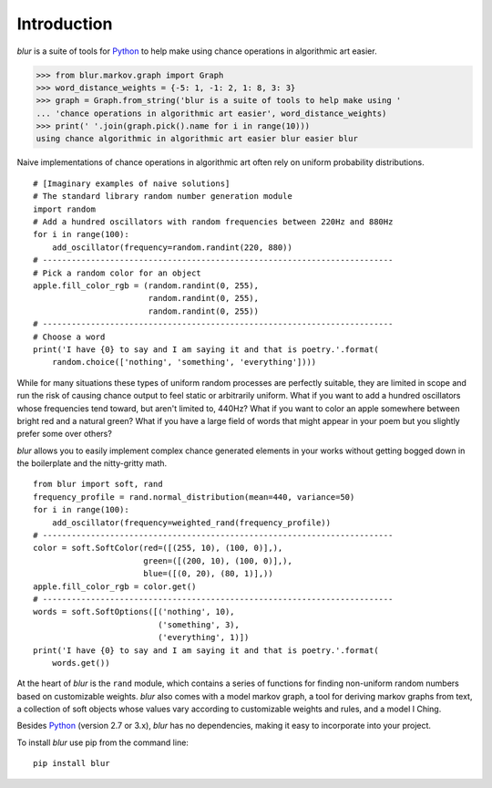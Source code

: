 Introduction
************

*blur* is a suite of tools for `Python <https://www.python.org/>`_ to help make
using chance operations in algorithmic art easier.

>>> from blur.markov.graph import Graph
>>> word_distance_weights = {-5: 1, -1: 2, 1: 8, 3: 3}
>>> graph = Graph.from_string('blur is a suite of tools to help make using '
... 'chance operations in algorithmic art easier', word_distance_weights)
>>> print(' '.join(graph.pick().name for i in range(10)))
using chance algorithmic in algorithmic art easier blur easier blur

Naive implementations of chance operations in algorithmic art often rely
on uniform probability distributions. ::

    # [Imaginary examples of naive solutions]
    # The standard library random number generation module
    import random
    # Add a hundred oscillators with random frequencies between 220Hz and 880Hz
    for i in range(100):
        add_oscillator(frequency=random.randint(220, 880))
    # -------------------------------------------------------------------------
    # Pick a random color for an object
    apple.fill_color_rgb = (random.randint(0, 255),
                            random.randint(0, 255),
                            random.randint(0, 255))
    # -------------------------------------------------------------------------
    # Choose a word
    print('I have {0} to say and I am saying it and that is poetry.'.format(
        random.choice(['nothing', 'something', 'everything'])))

While for many situations these types of uniform random processes are perfectly
suitable, they are limited in scope and run the risk of causing chance output
to feel static or arbitrarily uniform. What if you want to add a hundred
oscillators whose frequencies tend toward, but aren't limited to, 440Hz? What
if you want to color an apple somewhere between bright red and a natural green?
What if you have a large field of words that might appear in your poem but you
slightly prefer some over others?

*blur* allows you to easily implement complex chance generated elements
in your works without getting bogged down in the boilerplate and the
nitty-gritty math. ::

    from blur import soft, rand
    frequency_profile = rand.normal_distribution(mean=440, variance=50)
    for i in range(100):
        add_oscillator(frequency=weighted_rand(frequency_profile))
    # -------------------------------------------------------------------------
    color = soft.SoftColor(red=([(255, 10), (100, 0)],),
                           green=([(200, 10), (100, 0)],),
                           blue=([(0, 20), (80, 1)],))
    apple.fill_color_rgb = color.get()
    # -------------------------------------------------------------------------
    words = soft.SoftOptions([('nothing', 10),
                              ('something', 3),
                              ('everything', 1)])
    print('I have {0} to say and I am saying it and that is poetry.'.format(
        words.get())

At the heart of *blur* is the ``rand`` module, which contains a series of
functions for finding non-uniform random numbers based on customizable weights.
*blur* also comes with a model markov graph, a tool for deriving markov graphs
from text, a collection of soft objects whose values vary according to
customizable weights and rules, and a model I Ching.

Besides `Python <https://www.python.org/>`_ (version 2.7 or 3.x),
*blur* has no dependencies, making it easy to incorporate into your project.

To install *blur* use pip from the command line: ::

    pip install blur
